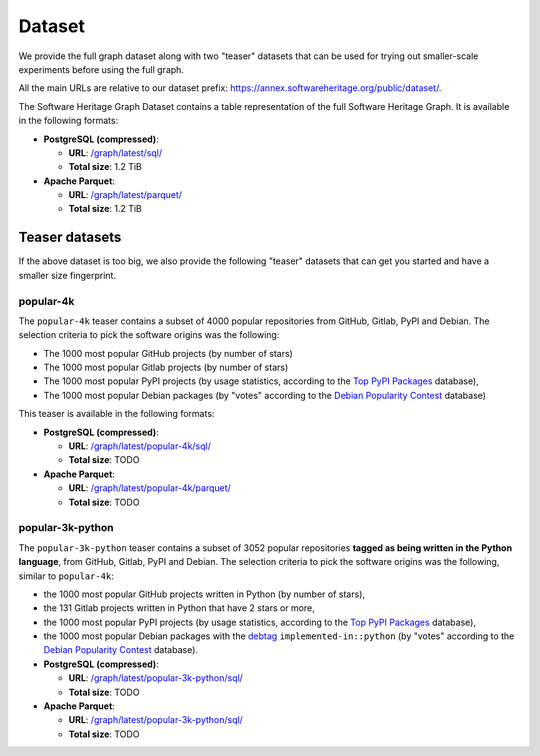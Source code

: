 Dataset
=======

We provide the full graph dataset along with two "teaser" datasets that can be
used for trying out smaller-scale experiments before using the full graph.

All the main URLs are relative to our dataset prefix:
`https://annex.softwareheritage.org/public/dataset/ <https://annex.softwareheritage.org/public/dataset/>`__.

The Software Heritage Graph Dataset contains a table representation of the full
Software Heritage Graph.  It is available in the following formats:

- **PostgreSQL (compressed)**:

  - **URL**: `/graph/latest/sql/
    <https://annex.softwareheritage.org/public/dataset/graph/latest/sql/>`_
  - **Total size**: 1.2 TiB

- **Apache Parquet**:

  - **URL**: `/graph/latest/parquet/
    <https://annex.softwareheritage.org/public/dataset/graph/latest/parquet/>`_
  - **Total size**: 1.2 TiB

Teaser datasets
---------------

If the above dataset is too big, we also provide the following "teaser"
datasets that can get you started and have a smaller size fingerprint.

popular-4k
~~~~~~~~~~

The ``popular-4k`` teaser contains a subset of 4000 popular
repositories from GitHub, Gitlab, PyPI and Debian. The selection criteria to
pick the software origins was the following:

- The 1000 most popular GitHub projects (by number of stars)
- The 1000 most popular Gitlab projects (by number of stars)
- The 1000 most popular PyPI projects (by usage statistics, according to the
  `Top PyPI Packages <https://hugovk.github.io/top-pypi-packages/>`_ database),
- The 1000 most popular Debian packages (by "votes" according to the `Debian
  Popularity Contest <https://popcon.debian.org/>`_ database)

This teaser is available in the following formats:

- **PostgreSQL (compressed)**:

  - **URL**: `/graph/latest/popular-4k/sql/
    <https://annex.softwareheritage.org/public/dataset/graph/latest/popular-4k/sql/>`_
  - **Total size**: TODO

- **Apache Parquet**:

  - **URL**: `/graph/latest/popular-4k/parquet/
    <https://annex.softwareheritage.org/public/dataset/graph/latest/popular-4k/parquet/>`_
  - **Total size**: TODO

popular-3k-python
~~~~~~~~~~~~~~~~~

The ``popular-3k-python`` teaser contains a subset of 3052 popular
repositories **tagged as being written in the Python language**, from GitHub,
Gitlab, PyPI and Debian. The selection criteria to pick the software origins
was the following, similar to ``popular-4k``:

- the 1000 most popular GitHub projects written in Python (by number of stars),
- the 131 Gitlab projects written in Python that have 2 stars or more,
- the 1000 most popular PyPI projects (by usage statistics, according to the
  `Top PyPI Packages <https://hugovk.github.io/top-pypi-packages/>`_ database),
- the 1000 most popular Debian packages with the
  `debtag <https://debtags.debian.org/>`_ ``implemented-in::python`` (by
  "votes" according to the `Debian Popularity Contest
  <https://popcon.debian.org/>`_ database).

- **PostgreSQL (compressed)**:

  - **URL**: `/graph/latest/popular-3k-python/sql/
    <https://annex.softwareheritage.org/public/dataset/graph/latest/popular-3k-python/sql/>`_
  - **Total size**: TODO

- **Apache Parquet**:

  - **URL**: `/graph/latest/popular-3k-python/sql/
    <https://annex.softwareheritage.org/public/dataset/graph/latest/popular-3k-python/parquet/>`_
  - **Total size**: TODO
